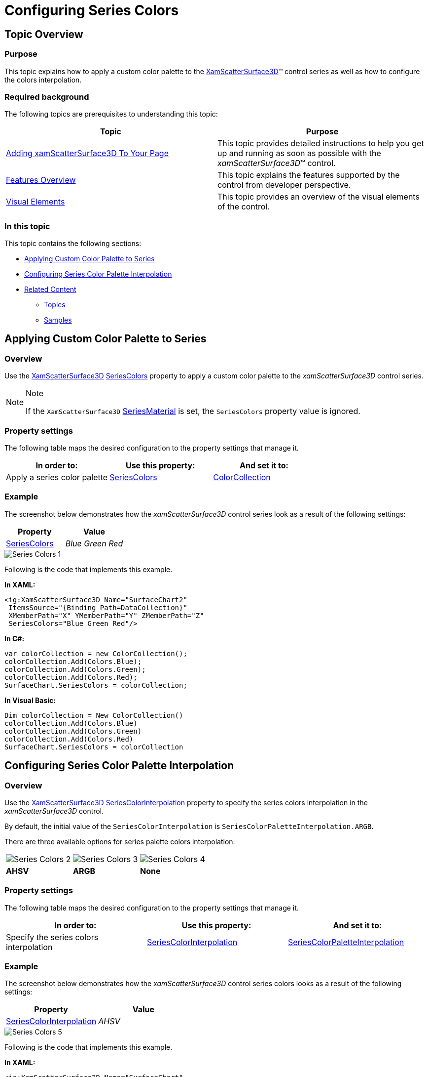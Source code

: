 ﻿////

|metadata|
{
    "name": "surfacechart-configuring-series-colors",
    "controlName": ["{SurfaceChartName}"],
    "tags": [],
    "guid": "b0875dfc-aef8-4e19-9259-f7bd538626c7",  
    "buildFlags": ["wpf"],
    "createdOn": "2016-03-03T13:25:33.543091Z"
}
|metadata|
////

= Configuring Series Colors

== Topic Overview

=== Purpose

This topic explains how to apply a custom color palette to the link:{SurfaceChartLink}.xamscattersurface3d_members.html[XamScatterSurface3D]™ control series as well as how to configure the colors interpolation.

=== Required background

The following topics are prerequisites to understanding this topic:

[options="header", cols="a,a"]
|====
|Topic|Purpose

| link:surfacechart-getting-started-with-surfacechart.html[Adding xamScatterSurface3D To Your Page]
|This topic provides detailed instructions to help you get up and running as soon as possible with the _xamScatterSurface3D_™ control.

| link:surfacechart-features-overview.html[Features Overview]
|This topic explains the features supported by the control from developer perspective.

| link:surfacechart-visual-elements.html[Visual Elements]
|This topic provides an overview of the visual elements of the control.

|====

=== In this topic

This topic contains the following sections:

* <<_Ref443295926, Applying Custom Color Palette to Series >>
* <<_Ref443295932, Configuring Series Color Palette Interpolation >>
* <<_Ref443295939, Related Content >>

** <<_Ref443295943,Topics>>
** <<_Ref443295947,Samples>>

[[_Ref443295926]]
== Applying Custom Color Palette to Series

=== Overview

Use the link:{SurfaceChartLink}.xamscattersurface3d_members.html[XamScatterSurface3D] link:{SurfaceChartLink}.xamscattersurface3d~seriescolors.html[SeriesColors] property to apply a custom color palette to the  _xamScatterSurface3D_   control series.

.Note
[NOTE]
====
If the `XamScatterSurface3D` link:{SurfaceChartLink}.xamscattersurface3d~seriesmaterial.html[SeriesMaterial] is set, the `SeriesColors` property value is ignored.
====

=== Property settings

The following table maps the desired configuration to the property settings that manage it.

[options="header", cols="a,a,a"]
|====
|In order to:|Use this property:|And set it to:

|Apply a series color palette
| link:{SurfaceChartLink}.xamscattersurface3d~seriescolors.html[SeriesColors]
| link:{SurfaceChartLink}.colorcollection_members.html[ColorCollection]

|====

=== Example

The screenshot below demonstrates how the  _xamScatterSurface3D_   control series look as a result of the following settings:

[options="header", cols="a,a"]
|====
|Property|Value

| link:{SurfaceChartLink}.xamscattersurface3d~seriescolors.html[SeriesColors]
|_Blue Green Red_

|====

image::images/Series_Colors_1.png[]

Following is the code that implements this example.

*In XAML:*

[source,xaml]
----
<ig:XamScatterSurface3D Name="SurfaceChart2" 
 ItemsSource="{Binding Path=DataCollection}" 
 XMemberPath="X" YMemberPath="Y" ZMemberPath="Z" 
 SeriesColors="Blue Green Red"/>
----

*In C#:*

[source,csharp]
----
var colorCollection = new ColorCollection();
colorCollection.Add(Colors.Blue);
colorCollection.Add(Colors.Green);
colorCollection.Add(Colors.Red);
SurfaceChart.SeriesColors = colorCollection;
----

*In Visual Basic:*

[source,vb]
----
Dim colorCollection = New ColorCollection()
colorCollection.Add(Colors.Blue)
colorCollection.Add(Colors.Green)
colorCollection.Add(Colors.Red)
SurfaceChart.SeriesColors = colorCollection
----

[[_Ref443295932]]
== Configuring Series Color Palette Interpolation

=== Overview

Use the link:{SurfaceChartLink}.xamscattersurface3d_members.html[XamScatterSurface3D] link:{SurfaceChartLink}.xamscattersurface3d~seriescolorinterpolation.html[SeriesColorInterpolation] property to specify the series colors interpolation in the  _xamScatterSurface3D_   control.

By default, the initial value of the `SeriesColorInterpolation` is `SeriesColorPaletteInterpolation.ARGB`.

There are three available options for series palette colors interpolation:

[cols="a,a,a"]
|====
|image::images/Series_Colors_2.png[]
|image::images/Series_Colors_3.png[]
|image::images/Series_Colors_4.png[]

|*AHSV*
|*ARGB*
|*None*

|====

=== Property settings

The following table maps the desired configuration to the property settings that manage it.

[options="header", cols="a,a,a"]
|====
|In order to:|Use this property:|And set it to:

|Specify the series colors interpolation
| link:{SurfaceChartLink}.xamscattersurface3d~seriescolorinterpolation.html[SeriesColorInterpolation]
| link:{SurfaceChartLink}.seriescolorpaletteinterpolation.html[SeriesColorPaletteInterpolation]

|====

=== Example

The screenshot below demonstrates how the  _xamScatterSurface3D_   control series colors looks as a result of the following settings:

[options="header", cols="a,a"]
|====
|Property|Value

| link:{SurfaceChartLink}.xamscattersurface3d~seriescolorinterpolation.html[SeriesColorInterpolation]
|_AHSV_

|====

image::images/Series_Colors_5.png[]

Following is the code that implements this example.

*In XAML:*

[source,xaml]
----
<ig:XamScatterSurface3D Name="SurfaceChart" 
 ItemsSource="{Binding Path=DataCollection}" 
 XMemberPath="X" YMemberPath="Y" ZMemberPath="Z" 
 SeriesColorInterpolation="AHSV">
    <ig:XamScatterSurface3D.SeriesColors>
        <ig:ColorCollection>
            <Color>Blue</Color>
            <Color>Green</Color>
            <Color>Red</Color>
        </ig:ColorCollection>
    </ig:XamScatterSurface3D.SeriesColors>
</ig:XamScatterSurface3D>
----

*In C#:*

[source,csharp]
----
var colorCollection = new ColorCollection();
colorCollection.Add(Colors.Blue);
colorCollection.Add(Colors.Green);
colorCollection.Add(Colors.Red);
SurfaceChart.SeriesColors = colorCollection;
SurfaceChart.SeriesColorInterpolation = SeriesColorPaletteInterpolation.AHSV;
----

*In Visual Basic:*

[source,vb]
----
Dim colorCollection = New ColorCollection()
colorCollection.Add(Colors.Blue)
colorCollection.Add(Colors.Green)
colorCollection.Add(Colors.Red)
SurfaceChart.SeriesColors = colorCollection
SurfaceChart.SeriesColorInterpolation = SeriesColorPaletteInterpolation.AHSV
----

[[_Ref443295939]]
== Related Content

[[_Ref443295943]]

=== Topics

The following topics provide additional information related to this topic.

[options="header", cols="a,a"]
|====
|Topic|Purpose

| link:surfacechart-light-settings.html[Configuring Series Lighting]
|This topic explains how to configure the light settings in the _xamScatterSurface3D_ control.

| link:surfacechart-configuring-series-material.html[Configuring Series Material]
|This topic explains how to configure the material of the series of the _xamScatterSurface3D_ control.

| link:surfacechart-configuring-wireframe-material.html[Configuring Wireframe Material]
|This topic explains how to configure the material of the series wireframe of the _xamScatterSurface3D_ control.

| link:surfacechart-series-mouse-events.html[Series Mouse Events]
|This topic summarizes the series mouse events in the _xamScatterSurface3D_ control.

|====

[[_Ref443295947]]

=== Samples

The following sample provides additional information related to this topic.

[options="header", cols="a,a"]
|====
|Sample|Purpose

| link:{SamplesURL}/surface-chart/colors-palettes-sample[Series Colors]
|This sample demonstrates how different color palettes are applied to the _xamScatterSurface3D_ series as well as configuring the colors interpolation.

|====
